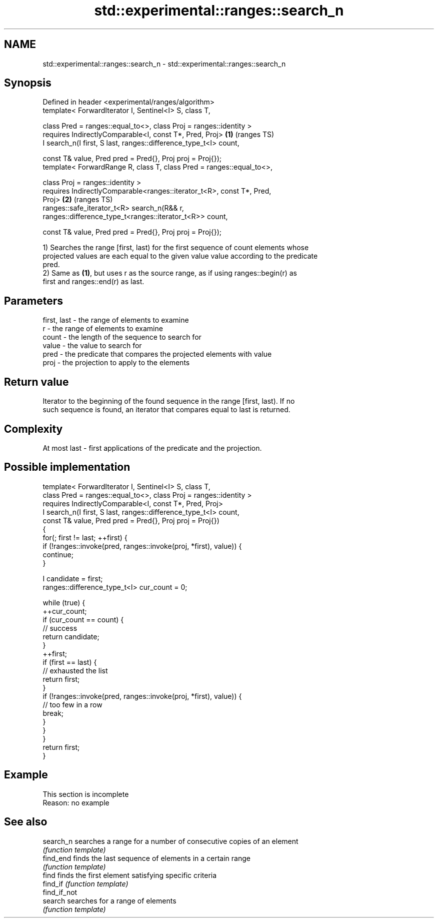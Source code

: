 .TH std::experimental::ranges::search_n 3 "2022.07.31" "http://cppreference.com" "C++ Standard Libary"
.SH NAME
std::experimental::ranges::search_n \- std::experimental::ranges::search_n

.SH Synopsis
   Defined in header <experimental/ranges/algorithm>
   template< ForwardIterator I, Sentinel<I> S, class T,

   class Pred = ranges::equal_to<>, class Proj = ranges::identity >
   requires IndirectlyComparable<I, const T*, Pred, Proj>               \fB(1)\fP (ranges TS)
   I search_n(I first, S last, ranges::difference_type_t<I> count,

   const T& value, Pred pred = Pred{}, Proj proj = Proj{});
   template< ForwardRange R, class T, class Pred = ranges::equal_to<>,

   class Proj = ranges::identity >
   requires IndirectlyComparable<ranges::iterator_t<R>, const T*, Pred,
   Proj>                                                                \fB(2)\fP (ranges TS)
   ranges::safe_iterator_t<R> search_n(R&& r,
   ranges::difference_type_t<ranges::iterator_t<R>> count,

   const T& value, Pred pred = Pred{}, Proj proj = Proj{});

   1) Searches the range [first, last) for the first sequence of count elements whose
   projected values are each equal to the given value value according to the predicate
   pred.
   2) Same as \fB(1)\fP, but uses r as the source range, as if using ranges::begin(r) as
   first and ranges::end(r) as last.

.SH Parameters

   first, last - the range of elements to examine
   r           - the range of elements to examine
   count       - the length of the sequence to search for
   value       - the value to search for
   pred        - the predicate that compares the projected elements with value
   proj        - the projection to apply to the elements

.SH Return value

   Iterator to the beginning of the found sequence in the range [first, last). If no
   such sequence is found, an iterator that compares equal to last is returned.

.SH Complexity

   At most last - first applications of the predicate and the projection.

.SH Possible implementation

   template< ForwardIterator I, Sentinel<I> S, class T,
             class Pred = ranges::equal_to<>, class Proj = ranges::identity >
     requires IndirectlyComparable<I, const T*, Pred, Proj>
   I search_n(I first, S last, ranges::difference_type_t<I> count,
              const T& value, Pred pred = Pred{}, Proj proj = Proj{})
   {
       for(; first != last; ++first) {
           if (!ranges::invoke(pred, ranges::invoke(proj, *first), value)) {
               continue;
           }

           I candidate = first;
           ranges::difference_type_t<I> cur_count = 0;

           while (true) {
               ++cur_count;
               if (cur_count == count) {
                   // success
                   return candidate;
               }
               ++first;
               if (first == last) {
                   // exhausted the list
                   return first;
               }
               if (!ranges::invoke(pred, ranges::invoke(proj, *first), value)) {
                   // too few in a row
                   break;
               }
           }
       }
       return first;
   }

.SH Example

    This section is incomplete
    Reason: no example

.SH See also

   search_n    searches a range for a number of consecutive copies of an element
               \fI(function template)\fP
   find_end    finds the last sequence of elements in a certain range
               \fI(function template)\fP
   find        finds the first element satisfying specific criteria
   find_if     \fI(function template)\fP
   find_if_not
   search      searches for a range of elements
               \fI(function template)\fP
